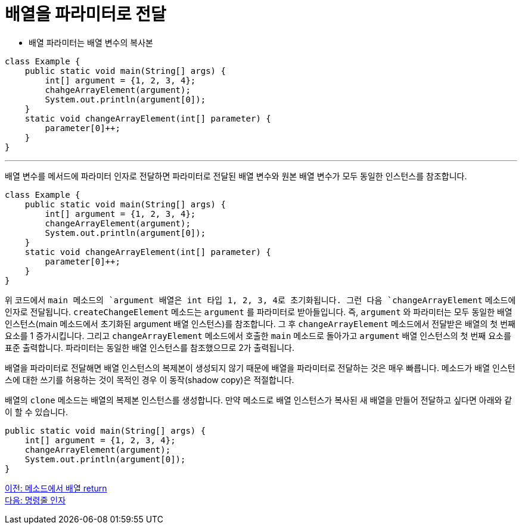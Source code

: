 = 배열을 파라미터로 전달

* 배열 파라미터는 배열 변수의 복사본

[source, java]
----
class Example {
    public static void main(String[] args) {
        int[] argument = {1, 2, 3, 4};
        chahgeArrayElement(argument);
        System.out.println(argument[0]);
    }
    static void changeArrayElement(int[] parameter) {
        parameter[0]++;
    }
}
----

---

배열 변수를 메서드에 파라미터 인자로 전달하면 파라미터로 전달된 배열 변수와 원본 배열 변수가 모두 동일한 인스턴스를 참조합니다.


[source, java]
----
class Example {
    public static void main(String[] args) {
        int[] argument = {1, 2, 3, 4};
        changeArrayElement(argument);
        System.out.println(argument[0]);
    }
    static void changeArrayElement(int[] parameter) {
        parameter[0]++;
    }
}
----

위 코드에서 `main`` 메소드의 `argument`` 배열은 int 타입 1, 2, 3, 4로 초기화됩니다. 그런 다음 `changeArrayElement` 메소드에 인자로 전달됩니다. `createChangeElement` 메소드는 `argument` 를 파라미터로 받아들입니다. 즉, `argument` 와 파라미터는 모두 동일한 배열 인스턴스(main 메소드에서 초기화된 argument 배열 인스턴스)를 참조합니다. 그 후 `changeArrayElement` 메소드에서 전달받은 배열의 첫 번째 요소를 1 증가시킵니다. 그리고 `changeArrayElement` 메소드에서 호출한 `main` 메소드로 돌아가고 `argument` 배열 인스턴스의 첫 번째 요소를 표준 출력합니다. 파라미터는 동일한 배열 인스턴스를 참조했으므로 2가 출력됩니다.

배열을 파라미터로 전달해면 배열 인스턴스의 복제본이 생성되지 않기 때문에 배열을 파라미터로 전달하는 것은 매우 빠릅니다. 메소드가 배열 인스턴스에 대한 쓰기를 허용하는 것이 목적인 경우 이 동작(shadow copy)은 적절합니다.

배열의 `clone` 메소드는 배열의 복제본 인스턴스를 생성합니다. 만약 메소드로 배열 인스턴스가 복사된 새 배열을 만들어 전달하고 싶다면 아래와 같이 할 수 있습니다.

[source, java]
----
public static void main(String[] args) {
    int[] argument = {1, 2, 3, 4};
    changeArrayElement(argument);
    System.out.println(argument[0]);
}
----

link:./19_return_array.adpc[이전: 메소드에서 배열 return] +
link:./21_command_argument.adoc[다음: 명령줄 인자]